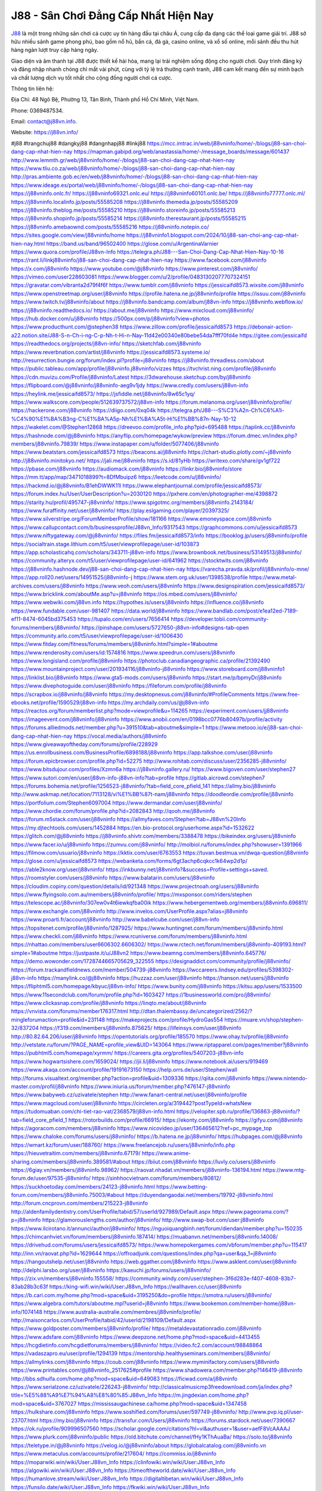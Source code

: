 J88 - Sân Chơi Đẳng Cấp Nhất Hiện Nay
===================================

`J88 <https://j88vn.info/>`_ là một trong những sân chơi cá cược uy tín hàng đầu tại châu Á, cung cấp đa dạng các thể loại game giải trí. J88 sở hữu nhiều sảnh game phong phú, bao gồm nổ hũ, bắn cá, đá gà, casino online, và xổ số online, mỗi sảnh đều thu hút hàng ngàn lượt truy cập hàng ngày.

Giao diện và âm thanh tại J88 được thiết kế hài hòa, mang lại trải nghiệm sống động cho người chơi. Quy trình đăng ký và đăng nhập nhanh chóng chỉ mất vài phút, cùng với tỷ lệ trả thưởng cạnh tranh, J88 cam kết mang đến sự minh bạch và chất lượng dịch vụ tốt nhất cho cộng đồng người chơi cá cược.

Thông tin liên hệ: 

Địa Chỉ: 48 Ngô Bệ, Phường 13, Tân Bình, Thành phố Hồ Chí Minh, Việt Nam. 

Phone: 0369487534. 

Email: contact@j88vn.info. 

Website: https://j88vn.info/ 

#j88 #trangchuj88 #dangkyj88 #dangnhapj88 #linkj88
https://mcc.imtrac.in/web/j88vninfo/home/-/blogs/j88-san-choi-dang-cap-nhat-hien-nay
https://mapman.gabipd.org/web/anastassia/home/-/message_boards/message/601437
http://www.lemmth.gr/web/j88vninfo/home/-/blogs/j88-san-choi-dang-cap-nhat-hien-nay
https://www.tliu.co.za/web/j88vninfo/home/-/blogs/j88-san-choi-dang-cap-nhat-hien-nay
http://pras.ambiente.gob.ec/en/web/j88vninfo/home/-/blogs/j88-san-choi-dang-cap-nhat-hien-nay
https://www.ideage.es/portal/web/j88vninfo/home/-/blogs/j88-san-choi-dang-cap-nhat-hien-nay
https://j88vninfo.onlc.fr/
https://j88vninfo69321.onlc.eu/
https://j88vninfo60101.onlc.be/
https://j88vninfo77777.onlc.ml/
https://j88vninfo.localinfo.jp/posts/55585208
https://j88vninfo.themedia.jp/posts/55585209
https://j88vninfo.theblog.me/posts/55585210
https://j88vninfo.storeinfo.jp/posts/55585213
https://j88vninfo.shopinfo.jp/posts/55585214
https://j88vninfo.therestaurant.jp/posts/55585215
https://j88vninfo.amebaownd.com/posts/55585216
https://j88vninfo.notepin.co/
https://sites.google.com/view/j88vninfo/home
https://j88vninfo1.blogspot.com/2024/10/j88-san-choi-ang-cap-nhat-hien-nay.html
https://band.us/band/96502400
https://glose.com/u/ArgentinaVarnier
https://www.quora.com/profile/J88vn-Info
https://telegra.ph/J88---San-Choi-Dang-Cap-Nhat-Hien-Nay-10-16
https://rant.li/linkj88vninfo/j88-san-choi-dang-cap-nhat-hien-nay
https://www.facebook.com/j88vninfo
https://x.com/j88vninfo
https://www.youtube.com/@j88vninfo
https://www.pinterest.com/j88vninfo/
https://vimeo.com/user228603081
https://www.blogger.com/u/2/profile/04831302077707324151
https://gravatar.com/vibranta2d79f4f6f
https://www.tumblr.com/j88vninfo
https://jessicaifd8573.wixsite.com/j88vninfo
https://www.openstreetmap.org/user/j88vninfo
https://profile.hatena.ne.jp/j88vninfo/profile
https://issuu.com/j88vninfo
https://www.twitch.tv/j88vninfo/about
https://j88vninfo.bandcamp.com/album/j88vn-info
https://j88vninfo.webflow.io/
https://j88vninfo.readthedocs.io/
https://about.me/j88vninfo
https://www.mixcloud.com/j88vninfo/
https://hub.docker.com/u/j88vninfo
https://500px.com/p/j88vninfo?view=photos
https://www.producthunt.com/@stephen38
https://www.zillow.com/profile/jessicaifd8573
https://debonair-action-a22.notion.site/J88-S-n-Ch-i-ng-C-p-Nh-t-Hi-n-Nay-11d42e00340e80bebe54da7fff70fd4e
https://gitee.com/jessicaifd
https://readthedocs.org/projects/j88vn-info/
https://sketchfab.com/j88vninfo
https://www.reverbnation.com/artist/j88vninfo
https://jessicaifd8573.systeme.io/
http://resurrection.bungie.org/forum/index.pl?profile=j88vninfo
https://j88vninfo.threadless.com/about
https://public.tableau.com/app/profile/j88vninfo.j88vninfo/vizzes
https://tvchrist.ning.com/profile/j88vninfo
https://cdn.muvizu.com/Profile/j88vninfo/Latest
https://3dwarehouse.sketchup.com/by/j88vninfo
https://flipboard.com/@j88vninfo/j88vninfo-aeg9v1jdy
https://www.credly.com/users/j88vn-info
https://heylink.me/jessicaifd8573/
https://jsfiddle.net/j88vninfo/8w65c1yq/
https://www.walkscore.com/people/512639737572/j88vn-info
https://forum.melanoma.org/user/j88vninfo/profile/
https://hackerone.com/j88vninfo
https://diigo.com/0xq04k
https://telegra.ph/J88---S%C3%A2n-Ch%C6%A1i-%C4%90%E1%BA%B3ng-C%E1%BA%A5p-Nh%E1%BA%A5t-Hi%E1%BB%87n-Nay-10-12
https://wakelet.com/@Stephen12868
https://dreevoo.com/profile_info.php?pid=695488
https://taplink.cc/j88vninfo
https://hashnode.com/@j88vninfo
https://anyflip.com/homepage/wykow/preview
https://forum.dmec.vn/index.php?members/j88vninfo.79839/
https://www.instapaper.com/u/folder/5077406/j88vninfo
https://www.beatstars.com/jessicaifd8573
https://beacons.ai/j88vninfo
https://chart-studio.plotly.com/~j88vninfo
http://j88vninfo.minitokyo.net/
https://jali.me/j88vninfo
https://s.id/81yHb
https://writexo.com/share/gv1gf722
https://pbase.com/j88vninfo
https://audiomack.com/j88vninfo
https://linkr.bio/j88vninfo/store
https://mm.tt/app/map/3471018899?t=8DfMbuipz6
https://leetcode.com/u/j88vninfo/
https://hackmd.io/@j88vninfo/B1ehDWWK11l
https://www.elephantjournal.com/profile/jessicaifd8573/
https://forum.index.hu/User/UserDescription?u=2030120
https://pxhere.com/en/photographer-me/4398872
https://starity.hu/profil/495747-j88vninfo/
https://www.spigotmc.org/members/j88vninfo.2143184/
https://www.furaffinity.net/user/j88vninfo/
https://play.eslgaming.com/player/20397325/
https://www.silverstripe.org/ForumMemberProfile/show/181166
https://www.emoneyspace.com/j88vninfo
https://www.callupcontact.com/b/businessprofile/J88vn_Info/9317543
https://graphcommons.com/u/jessicaifd8573
https://www.niftygateway.com/@j88vninfo/
https://files.fm/jessicaifd8573/info
https://booklog.jp/users/j88vninfo/profile
https://socialtrain.stage.lithium.com/t5/user/viewprofilepage/user-id/103873
https://app.scholasticahq.com/scholars/343711-j88vn-info
https://www.brownbook.net/business/53149513/j88vninfo/
https://community.alteryx.com/t5/user/viewprofilepage/user-id/641962
https://stocktwits.com/j88vninfo
https://j88vninfo.hashnode.dev/j88-san-choi-dang-cap-nhat-hien-nay
https://varecha.pravda.sk/profil/j88vninfo/o-mne/
https://app.roll20.net/users/14951525/j88vninfo-j
https://www.stem.org.uk/user/1398538/profile
https://www.metal-archives.com/users/j88vninfo
https://www.veoh.com/users/j88vninfo
https://www.designspiration.com/jessicaifd8573/
https://www.bricklink.com/aboutMe.asp?u=j88vninfo
https://os.mbed.com/users/j88vninfo/
https://www.webwiki.com/j88vn.info
https://hypothes.is/users/j88vninfo
https://influence.co/j88vninfo
https://www.fundable.com/user-981407
https://data.world/j88vninfo
https://www.bandlab.com/post/e1ea12ed-7189-ef11-8474-6045bd375453
https://tupalo.com/en/users/7656414
https://developer.tobii.com/community-forums/members/j88vninfo/
https://pinshape.com/users/5727650-j88vn-info#designs-tab-open
https://community.arlo.com/t5/user/viewprofilepage/user-id/1006430
https://www.fitday.com/fitness/forums/members/j88vninfo.html?simple=1#aboutme
https://www.renderosity.com/users/id:1574816
https://www.speedrun.com/users/j88vninfo
https://www.longisland.com/profile/j88vninfo
https://photoclub.canadiangeographic.ca/profile/21392490
https://www.mountainproject.com/user/201934116/j88vninfo-j88vninfo
https://www.storeboard.com/j88vninfo1
https://linklist.bio/j88vninfo
https://www.gta5-mods.com/users/j88vninfo
https://start.me/p/bpmyDr/j88vninfo
https://www.divephotoguide.com/user/j88vninfo
https://fileforum.com/profile/j88vninfo
https://scrapbox.io/j88vninfo/j88vninfo
https://my.desktopnexus.com/j88vninfo/#ProfileComments
https://www.free-ebooks.net/profile/1590529/j88vn-info
https://my.archdaily.com/us/@j88vn-info
https://reactos.org/forum/memberlist.php?mode=viewprofile&u=114265
https://experiment.com/users/jj88vninfo
https://imageevent.com/j88vninfo/j88vninfo
https://www.anobii.com/en/0198bcc0776b80497b/profile/activity
https://forums.alliedmods.net/member.php?u=391510&tab=aboutme&simple=1
https://www.metooo.io/e/j88-san-choi-dang-cap-nhat-hien-nay
https://vocal.media/authors/j88vninfo
https://www.giveawayoftheday.com/forums/profile/228929
https://us.enrollbusiness.com/BusinessProfile/6898188/j88vninfo
https://app.talkshoe.com/user/j88vninfo
https://forum.epicbrowser.com/profile.php?id=52275
http://www.rohitab.com/discuss/user/2356285-j88vninfo/
https://www.bitsdujour.com/profiles/Xzmn6a
https://j88vninfo.gallery.ru/
https://www.bigoven.com/user/stephen27
https://www.sutori.com/en/user/j88vn-info-j88vn-info?tab=profile
https://gitlab.aicrowd.com/stephen7
https://forums.bohemia.net/profile/1256523-j88vninfo/?tab=field_core_pfield_141
https://allmy.bio/j88vninfo
http://www.askmap.net/location/7113128/vi%E1%BB%87t-nam/j88vninfo
https://doodleordie.com/profile/j88vninfo
https://portfolium.com/Stephen6097004
https://www.dermandar.com/user/j88vninfo/
https://www.chordie.com/forum/profile.php?id=2082843
http://qooh.me/j88vninfo
https://forum.m5stack.com/user/j88vninfo
https://allmyfaves.com/Stephen?tab=J88vn%20Info
https://my.djtechtools.com/users/1452884
https://en.bio-protocol.org/userhome.aspx?id=1532622
https://glitch.com/@j88vninfo
https://j88vninfo.shivtr.com/members/3388478
https://bikeindex.org/users/j88vninfo
https://www.facer.io/u/j88vninfo
https://zumvu.com/j88vninfo/
http://molbiol.ru/forums/index.php?showuser=1391966
https://filmow.com/usuario/j88vninfo
https://kktix.com/user/6763553
https://tuvan.bestmua.vn/dwqa-question/j88vninfo
https://glose.com/u/jessicaifd8573
https://webanketa.com/forms/6gt3achp6cqkcc1k64wp2d1p/
https://able2know.org/user/j88vninfo/
https://inkbunny.net/j88vninfo?&success=Profile+settings+saved.
https://roomstyler.com/users/j88vninfo
https://www.balatarin.com/users/j88vninfo
https://cloudim.copiny.com/question/details/id/921348
https://www.projectnoah.org/users/j88vninfo
https://www.flyingsolo.com.au/members/j88vninfo/profile/
https://mxsponsor.com/riders/stephen
https://telescope.ac/j88vninfo/307ew0v4t6iewkqfba00ik
https://www.hebergementweb.org/members/j88vninfo.696811/
https://www.exchangle.com/j88vninfo
http://www.invelos.com/UserProfile.aspx?alias=j88vninfo
https://www.proarti.fr/account/j88vninfo
http://www.babelcube.com/user/j88vn-info
https://topsitenet.com/profile/j88vninfo/1287925/
https://www.huntingnet.com/forum/members/j88vninfo.html
https://www.checkli.com/j88vninfo
https://www.rcuniverse.com/forum/members/j88vninfo.html
https://nhattao.com/members/user6606302.6606302/
https://www.rctech.net/forum/members/j88vninfo-409193.html?simple=1#aboutme
https://justpaste.it/u/J88vn2
https://www.beamng.com/members/j88vninfo.645776/
https://demo.wowonder.com/1728744665705629_322555
https://designaddict.com/community/profile/j88vninfo/
https://forum.trackandfieldnews.com/member/504739-j88vninfo
https://lwccareers.lindsey.edu/profiles/5398302-j88vn-info
https://manylink.co/@j88vninfo
https://huzzaz.com/user/j88vninfo
https://hanson.net/users/j88vninfo
https://fliphtml5.com/homepage/kbyuc/j88vn-info/
https://www.bunity.com/j88vninfo
https://kitsu.app/users/1533500
https://www.11secondclub.com/forum/profile.php?id=1603427
https://1businessworld.com/pro/j88vninfo/
https://www.clickasnap.com/profile/j88vninfo
https://linqto.me/about/j88vninfo
https://vnvista.com/forums/member176317.html
http://dtan.thaiembassy.de/uncategorized/2562/?mingleforumaction=profile&id=231148
https://makeprojects.com/profile/HydroGas554
https://muare.vn/shop/stephen-32/837204
https://f319.com/members/j88vninfo.875625/
https://lifeinsys.com/user/j88vninfo
http://80.82.64.206/user/j88vninfo
https://opentutorials.org/profile/185570
https://www.ohay.tv/profile/j88vninfo
http://vetstate.ru/forum/?PAGE_NAME=profile_view&UID=143064
https://www.riptapparel.com/pages/member?j88vninfo
https://pubhtml5.com/homepage/xyrmm/
https://careers.gita.org/profiles/5407203-j88vn-info
https://www.hogwartsishere.com/1659024/
https://jii.li/j88vninfo
https://www.notebook.ai/users/919469
https://www.akaqa.com/account/profile/19191673150
https://help.orrs.de/user/Stephen/wall
http://forums.visualtext.org/member.php?action=profile&uid=1309336
https://qiita.com/j88vninfo
https://www.nintendo-master.com/profil/j88vninfo
https://www.iniuria.us/forum/member.php?476147-j88vninfo
https://www.babyweb.cz/uzivatele/stephen
http://www.fanart-central.net/user/j88vninfo/profile
https://www.magcloud.com/user/j88vninfo
https://circleten.org/a/319442?postTypeId=whatsNew
https://tudomuaban.com/chi-tiet-rao-vat/2368579/j88vn-info.html
https://velopiter.spb.ru/profile/136863-j88vninfo/?tab=field_core_pfield_1
https://rotorbuilds.com/profile/66915/
https://ekonty.com/j88vninfo
https://gifyu.com/j88vninfo
https://agoracom.com/members/j88vninfo
https://www.nicovideo.jp/user/136465612?ref=pc_mypage_top
https://www.chaloke.com/forums/users/j88vninfo/
https://b.hatena.ne.jp/j88vninfo/
https://hubpages.com/@j88vninfo
https://wmart.kz/forum/user/188760/
https://www.freelancejob.ru/users/j88vninfo/info.php
https://hieuvetraitim.com/members/j88vninfo.67179/
https://www.anime-sharing.com/members/j88vninfo.389581/#about
https://biiut.com/j88vninfo
https://luvly.co/users/j88vninfo
https://6giay.vn/members/j88vninfo.98962/
https://raovat.nhadat.vn/members/j88vninfo-136194.html
https://www.mtg-forum.de/user/97535-j88vninfo/
https://sinhhocvietnam.com/forum/members/80812/
https://suckhoetoday.com/members/24123-j88vninfo.html
https://www.betting-forum.com/members/j88vninfo.75003/#about
https://duyendangaodai.net/members/19792-j88vninfo.html
http://forum.cncprovn.com/members/215223-j88vninfo
http://aldenfamilydentistry.com/UserProfile/tabid/57/userId/927989/Default.aspx
https://www.pageorama.com/?p=j88vninfo
https://glamorouslengths.com/author/j88vninfo/
http://www.swap-bot.com/user:j88vninfo
https://www.ilcirotano.it/annunci/author/j88vninfo/
https://nguoiquangbinh.net/forum/diendan/member.php?u=150235
https://chimcanhviet.vn/forum/members/j88vninfo.187414/
https://muabanvn.net/members/j88vninfo.14008/
https://drivehud.com/forums/users/jessicaifd8573/
https://www.homepokergames.com/vbforum/member.php?u=115417
http://inn.vn/raovat.php?id=1629644
https://offroadjunk.com/questions/index.php?qa=user&qa_1=j88vninfo
https://hangoutshelp.net/user/j88vninfo
https://web.ggather.com/j88vninfo
https://www.asklent.com/user/j88vninfo
http://delphi.larsbo.org/user/j88vninfo
https://kaeuchi.jp/forums/users/j88vninfo/
https://zix.vn/members/j88vninfo.155558/
https://community.windy.com/user/stephen-3f6d283e-f407-4608-83b7-83ab28b3c63f
https://king-wifi.win/wiki/User:J88vn_Info
https://wallhaven.cc/user/j88vninfo
https://b.cari.com.my/home.php?mod=space&uid=3195250&do=profile
https://smotra.ru/users/j88vninfo/
https://www.algebra.com/tutors/aboutme.mpl?userid=j88vninfo
https://www.bookemon.com/member-home/j88vn-info/1074148
https://www.australia-australie.com/membres/j88vninfo/profile/
http://maisoncarlos.com/UserProfile/tabid/42/userId/2198109/Default.aspx
https://www.goldposter.com/members/j88vninfo/profile/
https://metaldevastationradio.com/j88vninfo
https://www.adsfare.com/j88vninfo
https://www.deepzone.net/home.php?mod=space&uid=4413455
https://hcgdietinfo.com/hcgdietforums/members/j88vninfo/
https://video.fc2.com/account/98848864
https://vadaszapro.eu/user/profile/1294139
https://mentorship.healthyseminars.com/members/j88vninfo/
https://allmylinks.com/j88vninfo
https://coub.com/j88vninfo
https://www.myminifactory.com/users/j88vninfo
https://www.printables.com/@j88vninfo_2517625#profile
https://www.shadowera.com/member.php?146419-j88vninfo
http://bbs.sdhuifa.com/home.php?mod=space&uid=649083
https://ficwad.com/a/j88vninfo
https://www.serialzone.cz/uzivatele/226243-j88vninfo/
http://classicalmusicmp3freedownload.com/ja/index.php?title=%E5%88%A9%E7%94%A8%E8%80%85:J88vn_Info
https://m.jingdexian.com/home.php?mod=space&uid=3767027
https://mississaugachinese.ca/home.php?mod=space&uid=1347458
https://hulkshare.com/j88vninfo
https://www.soshified.com/forums/user/597749-j88vninfo/
http://www.pvp.iq.pl/user-23707.html
https://my.bio/j88vninfo
https://transfur.com/Users/j88vninfo
https://forums.stardock.net/user/7390667
https://ok.ru/profile/909996507560
https://scholar.google.com/citations?hl=vi&authuser=1&user=aefF8VcAAAAJ
https://www.plurk.com/j88vninfo/public
https://old.bitchute.com/channel/fHy1KThAuaBa/
https://solo.to/j88vninfo
https://teletype.in/@j88vninfo
https://velog.io/@j88vninfo/about
https://globalcatalog.com/j88vninfo.vn
https://www.metaculus.com/accounts/profile/217604/
https://commiss.io/j88vninfo
https://moparwiki.win/wiki/User:J88vn_Info
https://clinfowiki.win/wiki/User:J88vn_Info
https://algowiki.win/wiki/User:J88vn_Info
https://timeoftheworld.date/wiki/User:J88vn_Info
https://humanlove.stream/wiki/User:J88vn_Info
https://digitaltibetan.win/wiki/User:J88vn_Info
https://funsilo.date/wiki/User:J88vn_Info
https://fkwiki.win/wiki/User:J88vn_Info
https://theflatearth.win/wiki/User:J88vn_Info
https://sovren.media/u/j88vninfo/
https://www.vid419.com/home.php?mod=space&uid=3395038
https://bysee3.com/home.php?mod=space&uid=4903862
https://forum.oceandatalab.com/user-8545.html
https://www.pixiv.net/en/users/110456322
https://shapshare.com/j88vninfo
https://thearticlesdirectory.co.uk/members/jessicaifd8573/
http://onlineboxing.net/jforum/user/profile/319015.page
https://golbis.com/user/j88vninfo/
https://eternagame.org/players/416047
http://memmai.com/index.php?members/j88vninfo.15490/#about
https://diendannhansu.com/members/j88vninfo.77377/
https://forum.centos-webpanel.com/profile/?area=summary;u=121175
https://www.canadavisa.com/canada-immigration-discussion-board/members/j88vninfo.1235775/#about
https://www.fitundgesund.at/profil/j88vninfo
http://www.biblesupport.com/user/607542-j88vninfo/
https://www.goodreads.com/user/show/182805170-j88vn-info
https://fileforums.com/member.php?u=276122
https://forum.xorbit.space/member.php/8885-Aelay
https://nmpeoplesrepublick.com/community/profile/j88vninfo/
https://findaspring.org/members/j88vninfo/
https://www.imagekind.com/MemberProfile.aspx?MID=1476216f-064d-4cde-be2d-4622fcd600b1
http://l-avt.ru/support/dialog/?PAGE_NAME=profile_view&UID=79460&backurl=%2Fsupport%2Fdialog%2F%3FPAGE_NAME%3Dprofile_view%26UID%3D64353
https://ingmac.ru/forum/?PAGE_NAME=profile_view&UID=59164
https://storyweaver.org.in/en/users/1008392
https://www.outlived.co.uk/author/j88vninfo/
https://motion-gallery.net/users/655688
https://linkmix.co/27256029
https://potofu.me/zhslrvv8
https://www.mycast.io/profiles/297144/username/j88vninfo
https://www.penmai.com/community/members/j88vninfo.416341/#about
https://dongnairaovat.com/members/j88vninfo.23607.html
https://hiqy.in/1728923750148277_64673
https://web.trustexchange.com/company.php?q=j88vn.info
https://penposh.com/j88vninfo
https://imgcredit.xyz/j88vninfo
https://www.claimajob.com/profiles/5400379-j88vn-info
https://violet.vn/user/show/id/14979107
https://glints.com/vn/profile/public/87cb5ebb-304f-44dc-bdf4-8b9ba200df89
https://pandoraopen.ru/author/j88vninfo
http://www.innetads.com/view/item-3006576-J88vn-Info.html
http://www.getjob.us/usa-jobs-view/job-posting-902169-J88vn-Info.html
http://www.canetads.com/view/item-3964578-J88vn-Info.html
https://minecraftcommand.science/profile/j88vninfo
https://wiki.natlife.ru/index.php/%D0%A3%D1%87%D0%B0%D1%81%D1%82%D0%BD%D0%B8%D0%BA:J88vninfo
https://wiki.gta-zona.ru/index.php/%D0%A3%D1%87%D0%B0%D1%81%D1%82%D0%BD%D0%B8%D0%BA:J88vninfo
https://wiki.prochipovan.ru/index.php/%D0%A3%D1%87%D0%B0%D1%81%D1%82%D0%BD%D0%B8%D0%BA:J88vninfo
https://www.itchyforum.com/en/member.php?307570-j88vninfo
https://wiwonder.com/j88vninfo
https://myanimeshelf.com/profile/j88vninfo
https://expathealthseoul.com/profile/j88vninfo/
https://makersplace.com/jessicaifd8573/about
https://community.fyers.in/member/OFVei5geh8
https://www.multichain.com/qa/user/j88vninfo
http://www.worldchampmambo.com/UserProfile/tabid/42/userId/400459/Default.aspx
https://www.snipesocial.co.uk/j88vninfo
https://www.apelondts.org/Activity-Feed/My-Profile/UserId/38482
https://advpr.net/j88vninfo
https://pytania.radnik.pl/uzytkownik/j88vninfo/wall
https://itvnn.net/member.php?138819-j88vninfo
https://safechat.com/u/j88vn.info
https://mlx.su/paste/view/9ef95cb5
https://hackmd.okfn.de/s/B1Op1ftyyg
https://personaljournal.ca/j88vninfo/
http://techou.jp/index.php?j88vninfo
https://forums.megalith-games.com/member.php?action=profile&uid=1379054
https://ask-people.net/user/j88vninfo
https://linktaigo88.lighthouseapp.com/users/1954896
http://www.aunetads.com/view/item-2500166-J88vn-Info.html
https://bit.ly/m/j88vninfo
http://genina.com/user/edit/4467229.page
https://golden-forum.com/memberlist.php?mode=viewprofile&u=151343
http://wiki.diamonds-crew.net/index.php?title=Benutzer:J88vninfo
https://www.adsoftheworld.com/users/6d1f4192-e8f3-4d0c-9778-45969b55d382
https://malt-orden.info/userinfo.php?uid=381872
https://filesharingtalk.com/members/603103-j88vninfo
https://belgaumonline.com/profile/j88vninfo
https://chodaumoi247.com/members/j88vninfo.13155/#about
https://wefunder.com/j88vninfo
https://www.nulled.to/user/6244921-j88vninfo
https://nhadatdothi.net.vn/members/j88vninfo.29264/
https://demo.hedgedoc.org/s/gh2j3h05y
https://subscribe.ru/author/31608549
https://schoolido.lu/user/j88vninfo/
https://www.familie.pl/profil/j88vninfo
https://www.inflearn.com/users/1486437
https://qna.habr.com/user/j88vninfo
https://www.naucmese.cz/j88vn-info?_fid=mh7t
https://controlc.com/425fc3a9
http://psicolinguistica.letras.ufmg.br/wiki/index.php/Usu%C3%A1rio:J88vninfo
https://faceparty.com/j88vninfo
https://wiki.sports-5.ch/index.php?title=Utilisateur:J88vninfo
https://g0v.hackmd.io/s/HkgukuqkJx
https://boersen.oeh-salzburg.at/author/j88vninfo/
https://bioimagingcore.be/q2a/user/j88vninfo
http://uno-en-ligne.com/profile.php?user=378452
https://kowabana.jp/users/130695
https://klotzlube.ru/forum/user/282295/
https://www.bandsworksconcerts.info/index.php?j88vninfo
https://ask.mallaky.com/?qa=user/j88vninfo
https://fab-chat.com/members/j88vninfo/profile/
https://cadillacsociety.com/users/j88vninfo
https://bitbuilt.net/forums/index.php?members/j88vninfo.49316/#about
https://timdaily.vn/members/j88vninfo.90598/#about
https://www.xen-factory.com/index.php?members/j88vninfo.57257/#about
https://www.cake.me/me/j88vn-info
https://git.project-hobbit.eu/jessicaifd8573
https://www.xosothantai.com/members/j88vninfo.534194/
https://thiamlau.com/forum/user-8241.html
https://bandori.party/user/223825/j88vninfo/#preferences
https://www.vnbadminton.com/members/j88vninfo.54726/
https://hackaday.io/j88vninfo
https://mnogootvetov.ru/index.php?qa=user&qa_1=j88vninfo
https://deadreckoninggame.com/index.php/User:J88vninfo
https://herpesztitkaink.hu/forums/users/j88vninfo/
https://xnforo.ir/members/j88vninfo.58750/#about
https://slatestarcodex.com/author/j88vninfo/
https://yamcode.com/untitled-106920
https://www.sakaseru.jp/mina/user/profile/204636
https://land-book.com/j88vninfo
https://illust.daysneo.com/illustrator/j88vninfo/
https://www.stylevore.com/user/j88vninfo
https://www.fdb.cz/clen/207808-j88vninfo.html
https://advego.com/profile/j88vninfo/
https://acomics.ru/-j88vninfo
https://www.astrobin.com/users/j88vninfo/
https://modworkshop.net/user/j88vninfo
https://stackshare.io/jessicaifd8573
https://fitinline.com/profile/j88vninfo/about/
https://seomotionz.com/member.php?action=profile&uid=40407
https://tooter.in/j88vninfo
https://protospielsouth.com/user/46453
https://www.canadavideocompanies.ca/forums/users/j88vninfo/
https://spiderum.com/nguoi-dung/j88vninfo
https://postgresconf.org/users/j88vn-info
https://pixabay.com/users/46509167/
https://memes.tw/user/336131
https://medibang.com/author/26772874/
https://stepik.org/users/982390514/profile?auth=registration
https://forum.issabel.org/u/j88vninfo
https://csko.cz/forum/member.php?253243-j88vninfo
https://click4r.com/posts/g/18234601/j88vn-info
https://www.freewebmarks.com/user/j4XKDtElmMtH
https://redpah.com/profile/414679/j88vn-info
https://www.papercall.io/speakers/j88vninfo
https://bootstrapbay.com/user/j88vninfo
https://www.rwaq.org/users/jessicaifd8573-20241014142238
https://secondstreet.ru/profile/j88vninfo/
https://www.planet-casio.com/Fr/compte/voir_profil.php?membre=j88vninfo
https://forums.wolflair.com/members/j88vninfo.118813/#about
https://www.zeldaspeedruns.com/profiles/j88vninfo
https://savelist.co/profile/users/j88vninfo
https://phatwalletforums.com/user/j88vninfo
http://www.pueblosecreto.com/Net/profile/view_profile.aspx?MemberId=1376897
https://www.hoaxbuster.com/redacteur/j88vninfo
https://code.antopie.org/j88vninfo
https://www.growkudos.com/profile/j88vn_info
https://app.geniusu.com/users/2534593
https://www.databaze-her.cz/uzivatele/j88vninfo/
https://backloggery.com/j88vninfo
https://www.halaltrip.com/user/profile/172358/j88vninfo/
https://abp.io/community/members/j88vninfo
https://fora.babinet.cz/profile.php?section=essentials&id=69180
https://useum.org/myuseum/j88vninfo
http://www.hoektronics.com/author/j88vninfo/
https://library.zortrax.com/members/j88vn-info
https://www.deafvideo.tv/vlogger/j88vninfo?o=mv
https://divisionmidway.org/jobs/author/j88vninfo/
http://phpbt.online.fr/profile.php?mode=view&uid=25972
https://www.rak-fortbildungsinstitut.de/community/profile/j88vninfo/
https://allmynursejobs.com/author/j88vninfo/
https://www.montessorijobsuk.co.uk/author/j88vninfo/
http://j88vninfo.geoblog.pl/
https://www.udrpsearch.com/user/j88vninfo
https://www.vojta.com.pl/index.php/Forum/U%C5%BCytkownik/j88vninfo/
https://autismuk.com/autism-forum/users/j88vninfo
http://jobboard.piasd.org/author/j88vninfo/
https://www.jumpinsport.com/users/j88vninfo
https://www.dataload.com/forum/profile.php?mode=viewprofile&u=23821
https://www.themplsegotist.com/members/j88vninfo/
https://jerseyboysblog.com/forum/member.php?action=profile&uid=14810
https://jobs.lajobsportal.org/profiles/5407280-j88vn-info
https://www.heavyironjobs.com/profiles/5407300-j88vn-info
http://rias.ivanovo.ru/cgi-bin/mwf/user_info.pl?uid=33817
http://www.muzikspace.com/profiledetails.aspx?profileid=83784
http://ww.metanotes.com/user/j88vninfo
https://www.extendoffice.com/forum/profile/62248-j88vninfo.html
https://lessonsofourland.org/users/jessicaifd8573gmail-com/
https://bbcovenant.guildlaunch.com/users/blog/6576218/?mode=view&gid=97523
https://lkc.hp.com/member/j88vninfo
https://www.ozbargain.com.au/user/522982
https://akniga.org/profile/689689-j88vn-info
https://civitai.com/user/j88vninfo
https://www.chichi-pui.com/users/j88vninfo/
https://www.ricettario-bimby.it/profile/j88vninfo/377952
https://www.webwiki.de/j88vn.info
https://securityheaders.com/?q=https%3A%2F%2Fj88vn.info%2F&followRedirects=on
https://phuket.mol.go.th/forums/users/j88vninfo
https://www.evolutionary.org/forums/members/j88vninfo.359587/#about
https://formation.ifdd.francophonie.org/membres/j88vninfo/profile/
https://stylowi.pl/59655799
https://videogamemods.com/members/j88vninfo/
https://www.dotafire.com/profile/j88vninfo-132372?profilepage
https://fic.decidim.barcelona/profiles/j88vninfo/timeline
https://www.mymeetbook.com/j88vninfo
https://www.buzzsprout.com/2101801/episodes/15907226-j88vn-info
https://podcastaddict.com/episode/https%3A%2F%2Fwww.buzzsprout.com%2F2101801%2Fepisodes%2F15907226-j88vn-info.mp3&podcastId=4475093
https://hardanreidlinglbeu.wixsite.com/elinor-salcedo/podcast/episode/7c122494/j88vninfo
https://www.podfriend.com/podcast/elinor-salcedo/episode/Buzzsprout-15907226/
https://curiocaster.com/podcast/pi6385247/29105722439
https://www.podchaser.com/podcasts/elinor-salcedo-5339040/episodes/j88vninfo-226678642
https://fountain.fm/episode/LcR6v1OM5Qha09e6Pbob
https://castbox.fm/episode/j88vn.info-id5445226-id743903041
https://plus.rtl.de/podcast/elinor-salcedo-wy64ydd31evk2/j88vninfo-0bv20aod1q9l1
https://www.podparadise.com/Podcast/1688863333/Listen/1728676800/0
https://podbay.fm/p/elinor-salcedo/e/1728651600
https://www.ivoox.com/en/j88vn-info-audios-mp3_rf_134751166_1.html
https://www.listennotes.com/podcasts/elinor-salcedo/j88vninfo-dL18_UoPNu5/
https://goodpods.com/podcasts/elinor-salcedo-257466/j88vninfo-76055871
https://www.iheart.com/podcast/269-elinor-salcedo-115585662/episode/j88vninfo-226181940/
https://open.spotify.com/episode/4OOV0CL8dVKJ7CeWN3X0T0?si=DT_Uyml0SbmH7BIIXF3ilw
https://podtail.com/podcast/corey-alonzo/j88vn-info/
https://player.fm/series/elinor-salcedo/j88vninfo
https://podcastindex.org/podcast/6385247?episode=29105722439
https://www.steno.fm/show/77680b6e-8b07-53ae-bcab-9310652b155c/episode/QnV6enNwcm91dC0xNTkwNzIyNg==
https://elinorsalcedo.substack.com/p/j88vninfo-2cf
https://podverse.fm/fr/episode/jnINePrYs
https://app.podcastguru.io/podcast/elinor-salcedo-1688863333/episode/j88vn-info-8c0bf19564ce30cff062fcf2f1e4325a
https://podcasts-francais.fr/podcast/corey-alonzo/j88vn-info
https://irepod.com/podcast/corey-alonzo/j88vn-info
https://australian-podcasts.com/podcast/corey-alonzo/j88vn-info
https://toppodcasts.be/podcast/corey-alonzo/j88vn-info
https://canadian-podcasts.com/podcast/corey-alonzo/j88vn-info
https://uk-podcasts.co.uk/podcast/corey-alonzo/j88vn-info
https://deutschepodcasts.de/podcast/corey-alonzo/j88vn-info
https://nederlandse-podcasts.nl/podcast/corey-alonzo/j88vn-info
https://american-podcasts.com/podcast/corey-alonzo/j88vn-info
https://norske-podcaster.com/podcast/corey-alonzo/j88vn-info
https://danske-podcasts.dk/podcast/corey-alonzo/j88vn-info
https://italia-podcast.it/podcast/corey-alonzo/j88vn-info
https://podmailer.com/podcast/corey-alonzo/j88vn-info
https://podcast-espana.es/podcast/corey-alonzo/j88vn-info
https://suomalaiset-podcastit.fi/podcast/corey-alonzo/j88vn-info
https://indian-podcasts.com/podcast/corey-alonzo/j88vn-info
https://poddar.se/podcast/corey-alonzo/j88vn-info
https://nzpod.co.nz/podcast/corey-alonzo/j88vn-info
https://pod.pe/podcast/corey-alonzo/j88vn-info
https://podcast-chile.com/podcast/corey-alonzo/j88vn-info
https://podcast-colombia.co/podcast/corey-alonzo/j88vn-info
https://podcasts-brasileiros.com/podcast/corey-alonzo/j88vn-info
https://podcast-mexico.mx/podcast/corey-alonzo/j88vn-info
https://music.amazon.com/podcasts/ef0d1b1b-8afc-4d07-b178-4207746410b2/episodes/28150d01-a332-48cb-8a98-9ec6dd323d3e/elinor-salcedo-j88vn-info
https://music.amazon.co.jp/podcasts/ef0d1b1b-8afc-4d07-b178-4207746410b2/episodes/28150d01-a332-48cb-8a98-9ec6dd323d3e/elinor-salcedo-j88vn-info
https://music.amazon.de/podcasts/ef0d1b1b-8afc-4d07-b178-4207746410b2/episodes/28150d01-a332-48cb-8a98-9ec6dd323d3e/elinor-salcedo-j88vn-info
https://music.amazon.co.uk/podcasts/ef0d1b1b-8afc-4d07-b178-4207746410b2/episodes/28150d01-a332-48cb-8a98-9ec6dd323d3e/elinor-salcedo-j88vn-info
https://music.amazon.fr/podcasts/ef0d1b1b-8afc-4d07-b178-4207746410b2/episodes/28150d01-a332-48cb-8a98-9ec6dd323d3e/elinor-salcedo-j88vn-info
https://music.amazon.ca/podcasts/ef0d1b1b-8afc-4d07-b178-4207746410b2/episodes/28150d01-a332-48cb-8a98-9ec6dd323d3e/elinor-salcedo-j88vn-info
https://music.amazon.in/podcasts/ef0d1b1b-8afc-4d07-b178-4207746410b2/episodes/28150d01-a332-48cb-8a98-9ec6dd323d3e/elinor-salcedo-j88vn-info
https://music.amazon.it/podcasts/ef0d1b1b-8afc-4d07-b178-4207746410b2/episodes/28150d01-a332-48cb-8a98-9ec6dd323d3e/elinor-salcedo-j88vn-info
https://music.amazon.es/podcasts/ef0d1b1b-8afc-4d07-b178-4207746410b2/episodes/28150d01-a332-48cb-8a98-9ec6dd323d3e/elinor-salcedo-j88vn-info
https://music.amazon.com.br/podcasts/ef0d1b1b-8afc-4d07-b178-4207746410b2/episodes/28150d01-a332-48cb-8a98-9ec6dd323d3e/elinor-salcedo-j88vn-info
https://music.amazon.com.au/podcasts/ef0d1b1b-8afc-4d07-b178-4207746410b2/episodes/28150d01-a332-48cb-8a98-9ec6dd323d3e/elinor-salcedo-j88vn-info
https://podcasts.apple.com/us/podcast/j88vn-info/id1688863333?i=1000672711802
https://podcasts.apple.com/bh/podcast/j88vn-info/id1688863333?i=1000672711802
https://podcasts.apple.com/bw/podcast/j88vn-info/id1688863333?i=1000672711802
https://podcasts.apple.com/cm/podcast/j88vn-info/id1688863333?i=1000672711802
https://podcasts.apple.com/ci/podcast/j88vn-info/id1688863333?i=1000672711802
https://podcasts.apple.com/eg/podcast/j88vn-info/id1688863333?i=1000672711802
https://podcasts.apple.com/gw/podcast/j88vn-info/id1688863333?i=1000672711802
https://podcasts.apple.com/in/podcast/j88vn-info/id1688863333?i=1000672711802
https://podcasts.apple.com/il/podcast/j88vn-info/id1688863333?i=1000672711802
https://podcasts.apple.com/jo/podcast/j88vn-info/id1688863333?i=1000672711802
https://podcasts.apple.com/ke/podcast/j88vn-info/id1688863333?i=1000672711802
https://podcasts.apple.com/kw/podcast/j88vn-info/id1688863333?i=1000672711802
https://podcasts.apple.com/mg/podcast/j88vn-info/id1688863333?i=1000672711802
https://podcasts.apple.com/ml/podcast/j88vn-info/id1688863333?i=1000672711802
https://podcasts.apple.com/ma/podcast/j88vn-info/id1688863333?i=1000672711802
https://podcasts.apple.com/mu/podcast/j88vn-info/id1688863333?i=1000672711802
https://podcasts.apple.com/mz/podcast/j88vn-info/id1688863333?i=1000672711802
https://podcasts.apple.com/ne/podcast/j88vn-info/id1688863333?i=1000672711802
https://podcasts.apple.com/ng/podcast/j88vn-info/id1688863333?i=1000672711802
https://podcasts.apple.com/om/podcast/j88vn-info/id1688863333?i=1000672711802
https://podcasts.apple.com/qa/podcast/j88vn-info/id1688863333?i=1000672711802
https://podcasts.apple.com/sa/podcast/j88vn-info/id1688863333?i=1000672711802
https://podcasts.apple.com/sn/podcast/j88vn-info/id1688863333?i=1000672711802
https://podcasts.apple.com/za/podcast/j88vn-info/id1688863333?i=1000672711802
https://podcasts.apple.com/tn/podcast/j88vn-info/id1688863333?i=1000672711802
https://podcasts.apple.com/ug/podcast/j88vn-info/id1688863333?i=1000672711802
https://podcasts.apple.com/ae/podcast/j88vn-info/id1688863333?i=1000672711802
https://podcasts.apple.com/au/podcast/j88vn-info/id1688863333?i=1000672711802
https://podcasts.apple.com/hk/podcast/j88vn-info/id1688863333?i=1000672711802
https://podcasts.apple.com/id/podcast/j88vn-info/id1688863333?i=1000672711802
https://podcasts.apple.com/jp/podcast/j88vn-info/id1688863333?i=1000672711802
https://podcasts.apple.com/kr/podcast/j88vn-info/id1688863333?i=1000672711802
https://podcasts.apple.com/mo/podcast/j88vn-info/id1688863333?i=1000672711802
https://podcasts.apple.com/my/podcast/j88vn-info/id1688863333?i=1000672711802
https://podcasts.apple.com/nz/podcast/j88vn-info/id1688863333?i=1000672711802
https://podcasts.apple.com/ph/podcast/j88vn-info/id1688863333?i=1000672711802
https://podcasts.apple.com/sg/podcast/j88vn-info/id1688863333?i=1000672711802
https://podcasts.apple.com/tw/podcast/j88vn-info/id1688863333?i=1000672711802
https://podcasts.apple.com/th/podcast/j88vn-info/id1688863333?i=1000672711802
https://podcasts.apple.com/vn/podcast/j88vn-info/id1688863333?i=1000672711802
https://podcasts.apple.com/am/podcast/j88vn-info/id1688863333?i=1000672711802
https://podcasts.apple.com/az/podcast/j88vn-info/id1688863333?i=1000672711802
https://podcasts.apple.com/bg/podcast/j88vn-info/id1688863333?i=1000672711802
https://podcasts.apple.com/cz/podcast/j88vn-info/id1688863333?i=1000672711802
https://podcasts.apple.com/dk/podcast/j88vn-info/id1688863333?i=1000672711802
https://podcasts.apple.com/de/podcast/j88vn-info/id1688863333?i=1000672711802
https://podcasts.apple.com/ee/podcast/j88vn-info/id1688863333?i=1000672711802
https://podcasts.apple.com/es/podcast/j88vn-info/id1688863333?i=1000672711802
https://podcasts.apple.com/fr/podcast/j88vn-info/id1688863333?i=1000672711802
https://podcasts.apple.com/ge/podcast/j88vn-info/id1688863333?i=1000672711802
https://podcasts.apple.com/gr/podcast/j88vn-info/id1688863333?i=1000672711802
https://podcasts.apple.com/hr/podcast/j88vn-info/id1688863333?i=1000672711802
https://podcasts.apple.com/ie/podcast/j88vn-info/id1688863333?i=1000672711802
https://podcasts.apple.com/it/podcast/j88vn-info/id1688863333?i=1000672711802
https://podcasts.apple.com/kz/podcast/j88vn-info/id1688863333?i=1000672711802
https://podcasts.apple.com/kg/podcast/j88vn-info/id1688863333?i=1000672711802
https://podcasts.apple.com/lv/podcast/j88vn-info/id1688863333?i=1000672711802
https://podcasts.apple.com/lt/podcast/j88vn-info/id1688863333?i=1000672711802
https://podcasts.apple.com/lu/podcast/j88vn-info/id1688863333?i=1000672711802
https://podcasts.apple.com/hu/podcast/j88vn-info/id1688863333?i=1000672711802
https://podcasts.apple.com/mt/podcast/j88vn-info/id1688863333?i=1000672711802
https://podcasts.apple.com/md/podcast/j88vn-info/id1688863333?i=1000672711802
https://podcasts.apple.com/me/podcast/j88vn-info/id1688863333?i=1000672711802
https://podcasts.apple.com/nl/podcast/j88vn-info/id1688863333?i=1000672711802
https://podcasts.apple.com/mk/podcast/j88vn-info/id1688863333?i=1000672711802
https://podcasts.apple.com/no/podcast/j88vn-info/id1688863333?i=1000672711802
https://podcasts.apple.com/at/podcast/j88vn-info/id1688863333?i=1000672711802
https://podcasts.apple.com/pl/podcast/j88vn-info/id1688863333?i=1000672711802
https://podcasts.apple.com/pt/podcast/j88vn-info/id1688863333?i=1000672711802
https://podcasts.apple.com/ro/podcast/j88vn-info/id1688863333?i=1000672711802
https://podcasts.apple.com/ru/podcast/j88vn-info/id1688863333?i=1000672711802
https://podcasts.apple.com/sk/podcast/j88vn-info/id1688863333?i=1000672711802
https://podcasts.apple.com/si/podcast/j88vn-info/id1688863333?i=1000672711802
https://podcasts.apple.com/fi/podcast/j88vn-info/id1688863333?i=1000672711802
https://podcasts.apple.com/se/podcast/j88vn-info/id1688863333?i=1000672711802
https://podcasts.apple.com/tj/podcast/j88vn-info/id1688863333?i=1000672711802
https://podcasts.apple.com/tr/podcast/j88vn-info/id1688863333?i=1000672711802
https://podcasts.apple.com/tm/podcast/j88vn-info/id1688863333?i=1000672711802
https://podcasts.apple.com/ua/podcast/j88vn-info/id1688863333?i=1000672711802
https://podcasts.apple.com/la/podcast/j88vn-info/id1688863333?i=1000672711802
https://podcasts.apple.com/br/podcast/j88vn-info/id1688863333?i=1000672711802
https://podcasts.apple.com/cl/podcast/j88vn-info/id1688863333?i=1000672711802
https://podcasts.apple.com/co/podcast/j88vn-info/id1688863333?i=1000672711802
https://podcasts.apple.com/mx/podcast/j88vn-info/id1688863333?i=1000672711802
https://podcasts.apple.com/ca/podcast/j88vn-info/id1688863333?i=1000672711802
https://podcasts.apple.com/podcast/j88vn-info/id1688863333?i=1000672711802
https://chromewebstore.google.com/detail/cappuccino-and-heart-cake/nnhgggijlbeomgiopfocnblgllhnpbbk
https://chromewebstore.google.com/detail/cappuccino-and-heart-cake/nnhgggijlbeomgiopfocnblgllhnpbbk?hl=vi
https://chromewebstore.google.com/detail/cappuccino-and-heart-cake/nnhgggijlbeomgiopfocnblgllhnpbbk?hl=ar
https://chromewebstore.google.com/detail/cappuccino-and-heart-cake/nnhgggijlbeomgiopfocnblgllhnpbbk?hl=bg
https://chromewebstore.google.com/detail/cappuccino-and-heart-cake/nnhgggijlbeomgiopfocnblgllhnpbbk?hl=bn
https://chromewebstore.google.com/detail/cappuccino-and-heart-cake/nnhgggijlbeomgiopfocnblgllhnpbbk?hl=ca
https://chromewebstore.google.com/detail/cappuccino-and-heart-cake/nnhgggijlbeomgiopfocnblgllhnpbbk?hl=cs
https://chromewebstore.google.com/detail/cappuccino-and-heart-cake/nnhgggijlbeomgiopfocnblgllhnpbbk?hl=da
https://chromewebstore.google.com/detail/cappuccino-and-heart-cake/nnhgggijlbeomgiopfocnblgllhnpbbk?hl=de
https://chromewebstore.google.com/detail/cappuccino-and-heart-cake/nnhgggijlbeomgiopfocnblgllhnpbbk?hl=el
https://chromewebstore.google.com/detail/cappuccino-and-heart-cake/nnhgggijlbeomgiopfocnblgllhnpbbk?hl=fa
https://chromewebstore.google.com/detail/cappuccino-and-heart-cake/nnhgggijlbeomgiopfocnblgllhnpbbk?hl=gsw
https://chromewebstore.google.com/detail/cappuccino-and-heart-cake/nnhgggijlbeomgiopfocnblgllhnpbbk?hl=he
https://chromewebstore.google.com/detail/cappuccino-and-heart-cake/nnhgggijlbeomgiopfocnblgllhnpbbk?hl=hi
https://chromewebstore.google.com/detail/cappuccino-and-heart-cake/nnhgggijlbeomgiopfocnblgllhnpbbk?hl=hr
https://chromewebstore.google.com/detail/cappuccino-and-heart-cake/nnhgggijlbeomgiopfocnblgllhnpbbk?hl=id
https://chromewebstore.google.com/detail/cappuccino-and-heart-cake/nnhgggijlbeomgiopfocnblgllhnpbbk?hl=it
https://chromewebstore.google.com/detail/cappuccino-and-heart-cake/nnhgggijlbeomgiopfocnblgllhnpbbk?hl=ja
https://chromewebstore.google.com/detail/cappuccino-and-heart-cake/nnhgggijlbeomgiopfocnblgllhnpbbk?hl=lv
https://chromewebstore.google.com/detail/cappuccino-and-heart-cake/nnhgggijlbeomgiopfocnblgllhnpbbk?hl=ms
https://chromewebstore.google.com/detail/cappuccino-and-heart-cake/nnhgggijlbeomgiopfocnblgllhnpbbk?hl=no
https://chromewebstore.google.com/detail/cappuccino-and-heart-cake/nnhgggijlbeomgiopfocnblgllhnpbbk?hl=pl
https://chromewebstore.google.com/detail/cappuccino-and-heart-cake/nnhgggijlbeomgiopfocnblgllhnpbbk?hl=pt
https://chromewebstore.google.com/detail/cappuccino-and-heart-cake/nnhgggijlbeomgiopfocnblgllhnpbbk?hl=pt_PT
https://chromewebstore.google.com/detail/cappuccino-and-heart-cake/nnhgggijlbeomgiopfocnblgllhnpbbk?hl=ro
https://chromewebstore.google.com/detail/cappuccino-and-heart-cake/nnhgggijlbeomgiopfocnblgllhnpbbk?hl=te
https://chromewebstore.google.com/detail/cappuccino-and-heart-cake/nnhgggijlbeomgiopfocnblgllhnpbbk?hl=th
https://chromewebstore.google.com/detail/cappuccino-and-heart-cake/nnhgggijlbeomgiopfocnblgllhnpbbk?hl=tr
https://chromewebstore.google.com/detail/cappuccino-and-heart-cake/nnhgggijlbeomgiopfocnblgllhnpbbk?hl=uk
https://chromewebstore.google.com/detail/cappuccino-and-heart-cake/nnhgggijlbeomgiopfocnblgllhnpbbk?hl=zh
https://chromewebstore.google.com/detail/cappuccino-and-heart-cake/nnhgggijlbeomgiopfocnblgllhnpbbk?hl=zh_HK
https://chromewebstore.google.com/detail/cappuccino-and-heart-cake/nnhgggijlbeomgiopfocnblgllhnpbbk?hl=fil
https://chromewebstore.google.com/detail/cappuccino-and-heart-cake/nnhgggijlbeomgiopfocnblgllhnpbbk?hl=mr
https://chromewebstore.google.com/detail/cappuccino-and-heart-cake/nnhgggijlbeomgiopfocnblgllhnpbbk?hl=sv
https://chromewebstore.google.com/detail/cappuccino-and-heart-cake/nnhgggijlbeomgiopfocnblgllhnpbbk?hl=sk
https://chromewebstore.google.com/detail/cappuccino-and-heart-cake/nnhgggijlbeomgiopfocnblgllhnpbbk?hl=sl
https://chromewebstore.google.com/detail/cappuccino-and-heart-cake/nnhgggijlbeomgiopfocnblgllhnpbbk?hl=sr
https://chromewebstore.google.com/detail/cappuccino-and-heart-cake/nnhgggijlbeomgiopfocnblgllhnpbbk?hl=ta
https://chromewebstore.google.com/detail/cappuccino-and-heart-cake/nnhgggijlbeomgiopfocnblgllhnpbbk?hl=hu
https://chromewebstore.google.com/detail/cappuccino-and-heart-cake/nnhgggijlbeomgiopfocnblgllhnpbbk?hl=zh-CN
https://chromewebstore.google.com/detail/cappuccino-and-heart-cake/nnhgggijlbeomgiopfocnblgllhnpbbk?hl=am
https://chromewebstore.google.com/detail/cappuccino-and-heart-cake/nnhgggijlbeomgiopfocnblgllhnpbbk?hl=es_US
https://chromewebstore.google.com/detail/cappuccino-and-heart-cake/nnhgggijlbeomgiopfocnblgllhnpbbk?hl=sw
https://chromewebstore.google.com/detail/cappuccino-and-heart-cake/nnhgggijlbeomgiopfocnblgllhnpbbk?hl=af
https://chromewebstore.google.com/detail/cappuccino-and-heart-cake/nnhgggijlbeomgiopfocnblgllhnpbbk?hl=fi
https://chromewebstore.google.com/detail/cappuccino-and-heart-cake/nnhgggijlbeomgiopfocnblgllhnpbbk?hl=fr_CA
https://chromewebstore.google.com/detail/cappuccino-and-heart-cake/nnhgggijlbeomgiopfocnblgllhnpbbk?hl=ln
https://chromewebstore.google.com/detail/cappuccino-and-heart-cake/nnhgggijlbeomgiopfocnblgllhnpbbk?hl=mn
https://chromewebstore.google.com/detail/cappuccino-and-heart-cake/nnhgggijlbeomgiopfocnblgllhnpbbk?hl=be
https://chromewebstore.google.com/detail/cappuccino-and-heart-cake/nnhgggijlbeomgiopfocnblgllhnpbbk?hl=gl
https://chromewebstore.google.com/detail/cappuccino-and-heart-cake/nnhgggijlbeomgiopfocnblgllhnpbbk?hl=gu
https://chromewebstore.google.com/detail/cappuccino-and-heart-cake/nnhgggijlbeomgiopfocnblgllhnpbbk?hl=ko
https://chromewebstore.google.com/detail/cappuccino-and-heart-cake/nnhgggijlbeomgiopfocnblgllhnpbbk?hl=es_PY
https://chromewebstore.google.com/detail/cappuccino-and-heart-cake/nnhgggijlbeomgiopfocnblgllhnpbbk?hl=kk
https://chromewebstore.google.com/detail/cappuccino-and-heart-cake/nnhgggijlbeomgiopfocnblgllhnpbbk?hl=zh-TW
https://chromewebstore.google.com/detail/cappuccino-and-heart-cake/nnhgggijlbeomgiopfocnblgllhnpbbk?hl=es
https://chromewebstore.google.com/detail/cappuccino-and-heart-cake/nnhgggijlbeomgiopfocnblgllhnpbbk?hl=et
https://chromewebstore.google.com/detail/cappuccino-and-heart-cake/nnhgggijlbeomgiopfocnblgllhnpbbk?hl=lt
https://chromewebstore.google.com/detail/cappuccino-and-heart-cake/nnhgggijlbeomgiopfocnblgllhnpbbk?hl=ml
https://chromewebstore.google.com/detail/cappuccino-and-heart-cake/nnhgggijlbeomgiopfocnblgllhnpbbk?hl=ky
https://chromewebstore.google.com/detail/cappuccino-and-heart-cake/nnhgggijlbeomgiopfocnblgllhnpbbk?hl=fr_CH
https://chromewebstore.google.com/detail/cappuccino-and-heart-cake/nnhgggijlbeomgiopfocnblgllhnpbbk?hl=es_DO
https://chromewebstore.google.com/detail/cappuccino-and-heart-cake/nnhgggijlbeomgiopfocnblgllhnpbbk?hl=uz
https://chromewebstore.google.com/detail/cappuccino-and-heart-cake/nnhgggijlbeomgiopfocnblgllhnpbbk?hl=eu
https://chromewebstore.google.com/detail/cappuccino-and-heart-cake/nnhgggijlbeomgiopfocnblgllhnpbbk?hl=az
https://chromewebstore.google.com/detail/cappuccino-and-heart-cake/nnhgggijlbeomgiopfocnblgllhnpbbk?hl=fr
https://chromewebstore.google.com/detail/cappuccino-and-heart-cake/nnhgggijlbeomgiopfocnblgllhnpbbk?hl=nl
https://chromewebstore.google.com/detail/cappuccino-and-heart-cake/nnhgggijlbeomgiopfocnblgllhnpbbk?hl=pt-BR
https://chromewebstore.google.com/detail/cappuccino-and-heart-cake/nnhgggijlbeomgiopfocnblgllhnpbbk?hl=de_AT
https://chromewebstore.google.com/detail/cappuccino-and-heart-cake/nnhgggijlbeomgiopfocnblgllhnpbbk?hl=zh_TW
https://chromewebstore.google.com/detail/cappuccino-and-heart-cake/nnhgggijlbeomgiopfocnblgllhnpbbk?hl=es-419
https://chromewebstore.google.com/detail/cappuccino-and-heart-cake/nnhgggijlbeomgiopfocnblgllhnpbbk?hl=pt-PT
https://chromewebstore.google.com/detail/cappuccino-and-heart-cake/nnhgggijlbeomgiopfocnblgllhnpbbk?hl=iw
https://chromewebstore.google.com/detail/cappuccino-and-heart-cake/nnhgggijlbeomgiopfocnblgllhnpbbk?hl=ru
https://chromewebstore.google.com/detail/cappuccino-and-heart-cake/nnhgggijlbeomgiopfocnblgllhnpbbk?hl=sr_Latn
https://chromewebstore.google.com/detail/cappuccino-and-heart-cake/nnhgggijlbeomgiopfocnblgllhnpbbk?hl=es_AR
https://chromewebstore.google.com/detail/cappuccino-and-heart-cake/nnhgggijlbeomgiopfocnblgllhnpbbk?hl=ka
https://chromewebstore.google.com/detail/cappuccino-and-heart-cake/nnhgggijlbeomgiopfocnblgllhnpbbk?hl=en-GB
https://chromewebstore.google.com/detail/cappuccino-and-heart-cake/nnhgggijlbeomgiopfocnblgllhnpbbk?hl=en-US
https://chromewebstore.google.com/detail/cappuccino-and-heart-cake/nnhgggijlbeomgiopfocnblgllhnpbbk?gl=EG
https://chromewebstore.google.com/detail/cappuccino-and-heart-cake/nnhgggijlbeomgiopfocnblgllhnpbbk?hl=km
https://chromewebstore.google.com/detail/cappuccino-and-heart-cake/nnhgggijlbeomgiopfocnblgllhnpbbk?hl=my
https://chromewebstore.google.com/detail/cappuccino-and-heart-cake/nnhgggijlbeomgiopfocnblgllhnpbbk?gl=AE
https://chromewebstore.google.com/detail/cappuccino-and-heart-cake/nnhgggijlbeomgiopfocnblgllhnpbbk?gl=ZA
